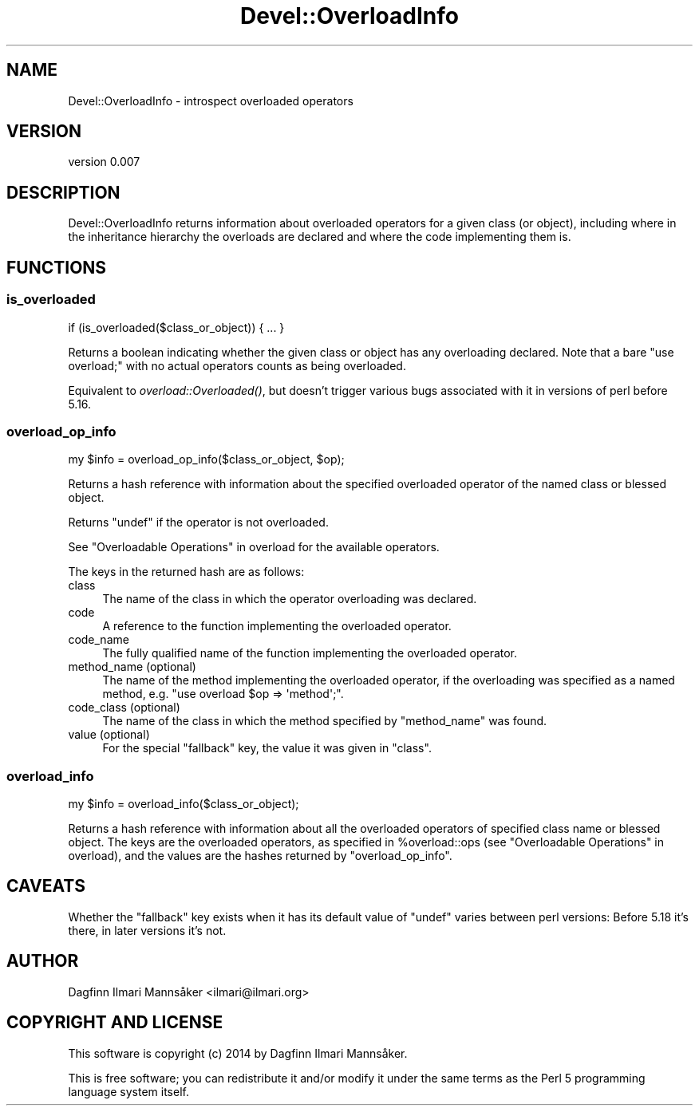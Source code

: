 .\" Automatically generated by Pod::Man 4.09 (Pod::Simple 3.35)
.\"
.\" Standard preamble:
.\" ========================================================================
.de Sp \" Vertical space (when we can't use .PP)
.if t .sp .5v
.if n .sp
..
.de Vb \" Begin verbatim text
.ft CW
.nf
.ne \\$1
..
.de Ve \" End verbatim text
.ft R
.fi
..
.\" Set up some character translations and predefined strings.  \*(-- will
.\" give an unbreakable dash, \*(PI will give pi, \*(L" will give a left
.\" double quote, and \*(R" will give a right double quote.  \*(C+ will
.\" give a nicer C++.  Capital omega is used to do unbreakable dashes and
.\" therefore won't be available.  \*(C` and \*(C' expand to `' in nroff,
.\" nothing in troff, for use with C<>.
.tr \(*W-
.ds C+ C\v'-.1v'\h'-1p'\s-2+\h'-1p'+\s0\v'.1v'\h'-1p'
.ie n \{\
.    ds -- \(*W-
.    ds PI pi
.    if (\n(.H=4u)&(1m=24u) .ds -- \(*W\h'-12u'\(*W\h'-12u'-\" diablo 10 pitch
.    if (\n(.H=4u)&(1m=20u) .ds -- \(*W\h'-12u'\(*W\h'-8u'-\"  diablo 12 pitch
.    ds L" ""
.    ds R" ""
.    ds C` ""
.    ds C' ""
'br\}
.el\{\
.    ds -- \|\(em\|
.    ds PI \(*p
.    ds L" ``
.    ds R" ''
.    ds C`
.    ds C'
'br\}
.\"
.\" Escape single quotes in literal strings from groff's Unicode transform.
.ie \n(.g .ds Aq \(aq
.el       .ds Aq '
.\"
.\" If the F register is >0, we'll generate index entries on stderr for
.\" titles (.TH), headers (.SH), subsections (.SS), items (.Ip), and index
.\" entries marked with X<> in POD.  Of course, you'll have to process the
.\" output yourself in some meaningful fashion.
.\"
.\" Avoid warning from groff about undefined register 'F'.
.de IX
..
.if !\nF .nr F 0
.if \nF>0 \{\
.    de IX
.    tm Index:\\$1\t\\n%\t"\\$2"
..
.    if !\nF==2 \{\
.        nr % 0
.        nr F 2
.    \}
.\}
.\" ========================================================================
.\"
.IX Title "Devel::OverloadInfo 3"
.TH Devel::OverloadInfo 3 "2021-04-28" "perl v5.26.0" "User Contributed Perl Documentation"
.\" For nroff, turn off justification.  Always turn off hyphenation; it makes
.\" way too many mistakes in technical documents.
.if n .ad l
.nh
.SH "NAME"
Devel::OverloadInfo \- introspect overloaded operators
.SH "VERSION"
.IX Header "VERSION"
version 0.007
.SH "DESCRIPTION"
.IX Header "DESCRIPTION"
Devel::OverloadInfo returns information about overloaded
operators for a given class (or object), including where in the
inheritance hierarchy the overloads are declared and where the code
implementing them is.
.SH "FUNCTIONS"
.IX Header "FUNCTIONS"
.SS "is_overloaded"
.IX Subsection "is_overloaded"
.Vb 1
\&   if (is_overloaded($class_or_object)) { ... }
.Ve
.PP
Returns a boolean indicating whether the given class or object has any
overloading declared.  Note that a bare \f(CW\*(C`use overload;\*(C'\fR with no
actual operators counts as being overloaded.
.PP
Equivalent to
\&\fIoverload::Overloaded()\fR, but
doesn't trigger various bugs associated with it in versions of perl
before 5.16.
.SS "overload_op_info"
.IX Subsection "overload_op_info"
.Vb 1
\&    my $info = overload_op_info($class_or_object, $op);
.Ve
.PP
Returns a hash reference with information about the specified
overloaded operator of the named class or blessed object.
.PP
Returns \f(CW\*(C`undef\*(C'\fR if the operator is not overloaded.
.PP
See \*(L"Overloadable Operations\*(R" in overload for the available operators.
.PP
The keys in the returned hash are as follows:
.IP "class" 4
.IX Item "class"
The name of the class in which the operator overloading was declared.
.IP "code" 4
.IX Item "code"
A reference to the function implementing the overloaded operator.
.IP "code_name" 4
.IX Item "code_name"
The fully qualified name of the function implementing the overloaded operator.
.IP "method_name (optional)" 4
.IX Item "method_name (optional)"
The name of the method implementing the overloaded operator, if the
overloading was specified as a named method, e.g. \f(CW\*(C`use overload $op
=> \*(Aqmethod\*(Aq;\*(C'\fR.
.IP "code_class (optional)" 4
.IX Item "code_class (optional)"
The name of the class in which the method specified by \f(CW\*(C`method_name\*(C'\fR
was found.
.IP "value (optional)" 4
.IX Item "value (optional)"
For the special \f(CW\*(C`fallback\*(C'\fR key, the value it was given in \f(CW\*(C`class\*(C'\fR.
.SS "overload_info"
.IX Subsection "overload_info"
.Vb 1
\&    my $info = overload_info($class_or_object);
.Ve
.PP
Returns a hash reference with information about all the overloaded
operators of specified class name or blessed object.  The keys are the
overloaded operators, as specified in \f(CW%overload::ops\fR (see
\&\*(L"Overloadable Operations\*(R" in overload), and the values are the hashes
returned by \*(L"overload_op_info\*(R".
.SH "CAVEATS"
.IX Header "CAVEATS"
Whether the \f(CW\*(C`fallback\*(C'\fR key exists when it has its default value of
\&\f(CW\*(C`undef\*(C'\fR varies between perl versions: Before 5.18 it's there, in
later versions it's not.
.SH "AUTHOR"
.IX Header "AUTHOR"
Dagfinn Ilmari Mannsåker <ilmari@ilmari.org>
.SH "COPYRIGHT AND LICENSE"
.IX Header "COPYRIGHT AND LICENSE"
This software is copyright (c) 2014 by Dagfinn Ilmari Mannsåker.
.PP
This is free software; you can redistribute it and/or modify it under
the same terms as the Perl 5 programming language system itself.
